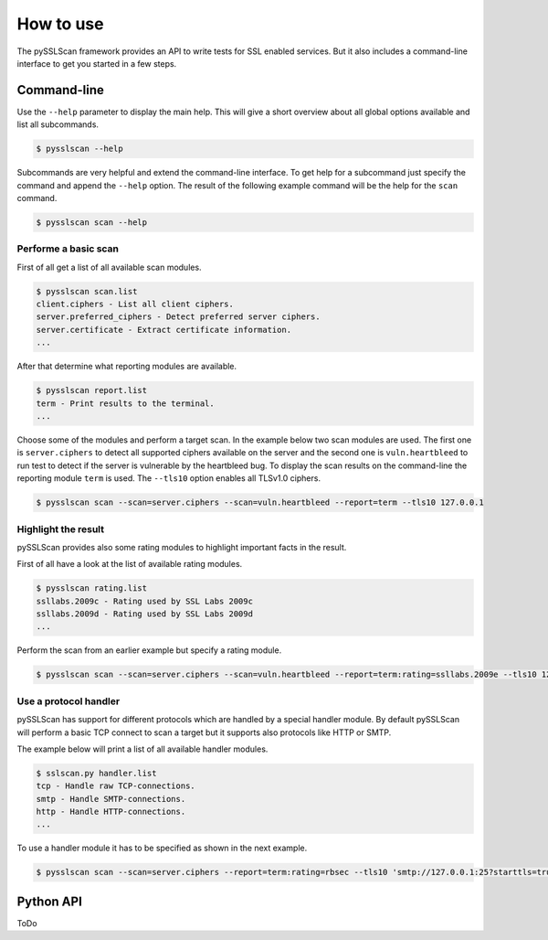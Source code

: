How to use
==========

The pySSLScan framework provides an API to write tests for SSL enabled
services. But it also includes a command-line interface to get you
started in a few steps.

Command-line
------------

Use the ``--help`` parameter to display the main help. This will give
a short overview about all global options available and list all
subcommands.

.. code-block:: console

    $ pysslscan --help

Subcommands are very helpful and extend the command-line interface. To get
help for a subcommand just specify the command and append the ``--help``
option. The result of the following example command will be the help for
the ``scan`` command.

.. code-block:: console

    $ pysslscan scan --help


Performe a basic scan
~~~~~~~~~~~~~~~~~~~~~

First of all get a list of all available scan modules.

.. code-block:: console

    $ pysslscan scan.list
    client.ciphers - List all client ciphers.
    server.preferred_ciphers - Detect preferred server ciphers.
    server.certificate - Extract certificate information.
    ...

After that determine what reporting modules are available.

.. code-block:: console

    $ pysslscan report.list
    term - Print results to the terminal.
    ...

Choose some of the modules and perform a target scan. In the example
below two scan modules are used. The first one is ``server.ciphers``
to detect all supported ciphers available on the server and the second one is
``vuln.heartbleed`` to run test to detect if the server is vulnerable
by the heartbleed bug. To display the scan results on the command-line
the reporting module ``term`` is used. The ``--tls10`` option enables
all TLSv1.0 ciphers.

.. code-block:: console

    $ pysslscan scan --scan=server.ciphers --scan=vuln.heartbleed --report=term --tls10 127.0.0.1


Highlight the result
~~~~~~~~~~~~~~~~~~~~

pySSLScan provides also some rating modules to highlight important facts in
the result.

First of all have a look at the list of available rating modules.

.. code-block:: console

    $ pysslscan rating.list
    ssllabs.2009c - Rating used by SSL Labs 2009c
    ssllabs.2009d - Rating used by SSL Labs 2009d
    ...

Perform the scan from an earlier example but specify a rating module.

.. code-block:: console

    $ pysslscan scan --scan=server.ciphers --scan=vuln.heartbleed --report=term:rating=ssllabs.2009e --tls10 127.0.0.1


Use a protocol handler
~~~~~~~~~~~~~~~~~~~~~~

pySSLScan has support for different protocols which are handled by a special
handler module. By default pySSLScan will perform a basic TCP connect to scan
a target but it supports also protocols like HTTP or SMTP.

The example below will print a list of all available handler modules.

.. code-block:: console

    $ sslscan.py handler.list
    tcp - Handle raw TCP-connections.
    smtp - Handle SMTP-connections.
    http - Handle HTTP-connections.
    ...

To use a handler module it has to be specified as shown in the next example.

.. code-block:: console

    $ pysslscan scan --scan=server.ciphers --report=term:rating=rbsec --tls10 'smtp://127.0.0.1:25?starttls=true'


Python API
----------

ToDo
